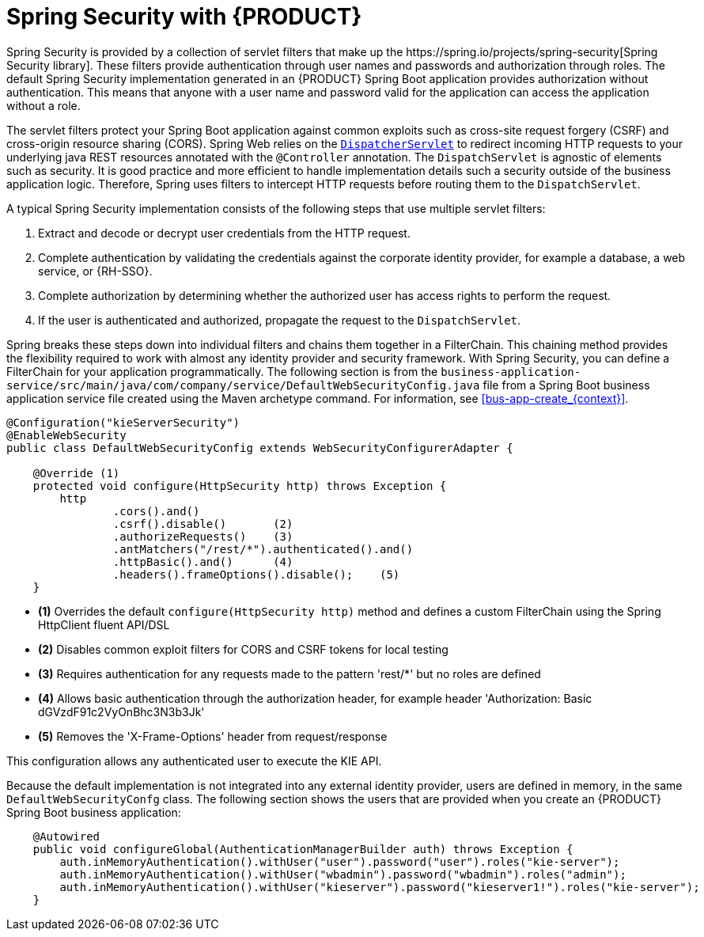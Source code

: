 [id='bus-app-security-con_{context}']

= Spring Security with {PRODUCT}
Spring Security is provided by a collection of servlet filters that make up the https://spring.io/projects/spring-security[Spring Security library]. These filters provide authentication through user names and passwords and authorization through roles. The default Spring Security implementation generated in an {PRODUCT} Spring Boot application provides authorization without authentication. This means that anyone with a user name and password valid for the application can access the application without a role.

The servlet filters protect your Spring Boot application against common exploits such as cross-site request forgery (CSRF) and cross-origin resource sharing (CORS). Spring Web relies on the https://docs.spring.io/spring/docs/current/spring-framework-reference/web.html#mvc-servlet[`DispatcherServlet`] to redirect incoming HTTP requests to your underlying java REST resources annotated with the `@Controller` annotation. The `DispatchServlet` is agnostic of elements such as security. It is good practice and more efficient to handle implementation details such a security outside of the business application logic. Therefore, Spring uses filters to intercept HTTP requests before routing them to the `DispatchServlet`.

A typical Spring Security implementation consists of the following steps that use multiple servlet filters:

. Extract and decode or decrypt user credentials from the HTTP request.
. Complete authentication by validating the credentials against the corporate identity provider, for example a database, a web service, or {RH-SSO}.
. Complete authorization by determining whether the authorized user has access rights to perform the request.
. If the user is authenticated and authorized, propagate the request to the `DispatchServlet`.

Spring breaks these steps down into individual filters and chains them together in a FilterChain. This chaining method provides the flexibility required to work with almost any identity provider and security framework. With Spring Security, you can define a FilterChain for your application programmatically. The following section is from the `business-application-service/src/main/java/com/company/service/DefaultWebSecurityConfig.java` file from a Spring Boot business application service file created using the Maven archetype command. For information, see xref:bus-app-create_{context}[].


[source,java]
----
@Configuration("kieServerSecurity")
@EnableWebSecurity
public class DefaultWebSecurityConfig extends WebSecurityConfigurerAdapter {

    @Override (1)
    protected void configure(HttpSecurity http) throws Exception {
        http
                .cors().and()
                .csrf().disable()       (2)
                .authorizeRequests()    (3)
                .antMatchers("/rest/*").authenticated().and()
                .httpBasic().and()      (4)
                .headers().frameOptions().disable();    (5)
    }
----

* *(1)* Overrides the default `configure(HttpSecurity  http)` method and defines a custom FilterChain using the Spring HttpClient fluent API/DSL
* *(2)* Disables common exploit filters for CORS and CSRF tokens for local testing
* *(3)* Requires authentication for any requests made to the pattern 'rest/*' but no roles are defined
* *(4)* Allows basic authentication through the authorization header, for example header 'Authorization: Basic dGVzdF91c2VyOnBhc3N3b3Jk'
* *(5)* Removes the 'X-Frame-Options' header from request/response

This configuration allows any authenticated user to execute the KIE API.

Because the default implementation is not integrated into any external identity provider, users are defined in memory, in the same `DefaultWebSecurityConfg` class. The following section shows the users that are provided when you create an {PRODUCT} Spring Boot business application:

[source,java]
----
    @Autowired
    public void configureGlobal(AuthenticationManagerBuilder auth) throws Exception {
        auth.inMemoryAuthentication().withUser("user").password("user").roles("kie-server");
        auth.inMemoryAuthentication().withUser("wbadmin").password("wbadmin").roles("admin");
        auth.inMemoryAuthentication().withUser("kieserver").password("kieserver1!").roles("kie-server");
    }
----
